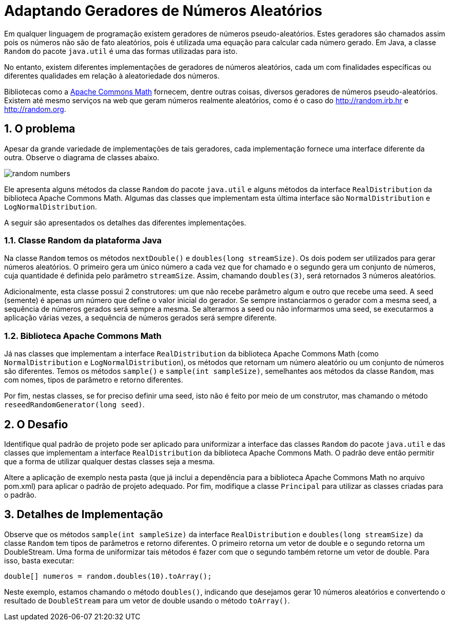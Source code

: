 :source-highlighter: highlightjs
:numbered:
:unsafe:

ifdef::env-github[]
:outfilesuffix: .adoc
:caution-caption: :fire:
:important-caption: :exclamation:
:note-caption: :paperclip:
:tip-caption: :bulb:
:warning-caption: :warning:
endif::[]

= Adaptando Geradores de Números Aleatórios

Em qualquer linguagem de programação existem geradores de números pseudo-aleatórios. Estes geradores são chamados assim pois os números não são de fato aleatórios, pois é utilizada uma equação para calcular cada número gerado. Em Java, a classe `Random` do pacote `java.util` é uma das formas utilizadas para isto.

No entanto, existem diferentes implementações de geradores de números aleatórios, cada um com finalidades específicas ou diferentes qualidades em relação à aleatoriedade dos números. 

Bibliotecas como a https://commons.apache.org/proper/commons-math/[Apache Commons Math] fornecem, dentre outras coisas, diversos geradores de números pseudo-aleatórios. Existem até mesmo serviços na web que geram números realmente aleatórios, como é o caso do http://random.irb.hr e http://random.org.

== O problema

Apesar da grande variedade de implementações de tais geradores, cada implementação fornece uma interface diferente da outra. Observe o diagrama de classes abaixo.

image:random-numbers.png[]

Ele apresenta alguns métodos da classe `Random` do pacote `java.util` e alguns métodos da interface `RealDistribution` da biblioteca Apache Commons Math. Algumas das classes que implementam esta última interface são `NormalDistribution` e `LogNormalDistribution`. 

A seguir são apresentados os detalhes das diferentes implementações.

=== Classe Random da plataforma Java

Na classe `Random` temos os métodos `nextDouble()` e `doubles(long streamSize)`. Os dois podem ser utilizados para gerar números aleatórios. O primeiro gera um único número a cada vez que for chamado e o segundo gera um conjunto de números, cuja quantidade é definida pelo parâmetro `streamSize`. Assim, chamando `doubles(3)`, será retornados 3 números aleatórios. 

Adicionalmente, esta classe possui 2 construtores: um que não recebe parâmetro algum e outro que recebe uma seed. A seed (semente) é apenas um número que define o valor inicial do gerador. Se sempre instanciarmos o gerador com a mesma seed, a sequência de números gerados será sempre a mesma. Se alterarmos a seed ou não informarmos uma seed, se executarmos a aplicação várias vezes, a sequência de números gerados será sempre diferente.

=== Biblioteca Apache Commons Math

Já nas classes que implementam a interface `RealDistribution` da biblioteca Apache Commons Math (como `NormalDistribution` e `LogNormalDistribution`), os métodos que retornam um número aleatório ou um conjunto de números são diferentes. Temos os métodos `sample()` e `sample(int sampleSize)`, semelhantes aos métodos da classe `Random`, mas com nomes, tipos de parâmetro e retorno diferentes.

Por fim, nestas classes, se for preciso definir uma seed, isto não é feito por meio de um construtor, mas chamando o método `reseedRandomGenerator(long seed)`. 

== O Desafio

Identifique qual padrão de projeto pode ser aplicado para uniformizar a interface das classes `Random` do pacote `java.util` e das classes que implementam a interface `RealDistribution` da biblioteca Apache Commons Math. O padrão deve então permitir que a forma de utilizar qualquer destas classes seja a mesma.

Altere a aplicação de exemplo nesta pasta (que já inclui a dependência para a biblioteca Apache Commons Math no arquivo pom.xml) para aplicar o padrão de projeto adequado. Por fim, modifique a classe `Principal` para utilizar as classes criadas para o padrão.

== Detalhes de Implementação

Observe que os métodos  `sample(int sampleSize)` da interface `RealDistribution` e  `doubles(long streamSize)` da classe `Random` tem tipos de parâmetros e retorno diferentes. O primeiro retorna um vetor de double e o segundo retorna um DoubleStream. 
Uma forma de uniformizar tais métodos é fazer com que o segundo também retorne um vetor de double. Para isso, basta executar:

[source,java]
----
double[] numeros = random.doubles(10).toArray();
----

Neste exemplo, estamos chamando o método `doubles()`, indicando que desejamos gerar 10 números aleatórios e convertendo o resultado de `DoubleStream` para um vetor de double usando o método `toArray()`.